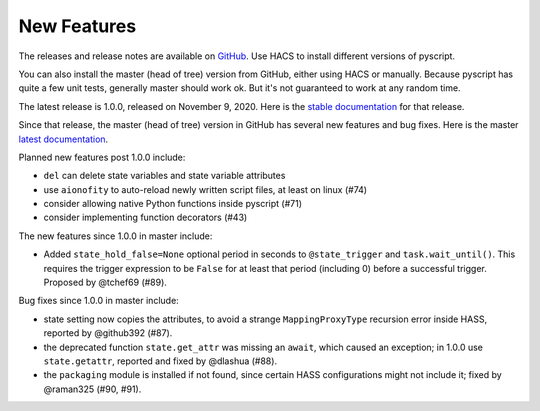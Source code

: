 New Features
============

The releases and release notes are available on `GitHub <https://github.com/custom-components/pyscript/releases>`__.
Use HACS to install different versions of pyscript.

You can also install the master (head of tree) version from GitHub, either using HACS or manually.
Because pyscript has quite a few unit tests, generally master should work ok. But it's not guaranteed
to work at any random time.

The latest release is 1.0.0, released on November 9, 2020.  Here is the `stable documentation <https://hacs-pyscript.readthedocs.io/en/stable>`__
for that release.

Since that release, the master (head of tree) version in GitHub has several new features and bug fixes.
Here is the master `latest documentation <https://hacs-pyscript.readthedocs.io/en/latest>`__.

Planned new features post 1.0.0 include:

- ``del`` can delete state variables and state variable attributes
- use ``aionofity`` to auto-reload newly written script files, at least on linux (#74)
- consider allowing native Python functions inside pyscript (#71)
- consider implementing function decorators (#43)

The new features since 1.0.0 in master include:

- Added ``state_hold_false=None`` optional period in seconds to ``@state_trigger`` and ``task.wait_until()``.
  This requires the trigger expression to be ``False`` for at least that period (including 0) before a
  successful trigger.  Proposed by @tchef69 (#89).

Bug fixes since 1.0.0 in master include:

- state setting now copies the attributes, to avoid a strange ``MappingProxyType`` recursion error
  inside HASS, reported by @github392 (#87).
- the deprecated function ``state.get_attr`` was missing an ``await``, which caused an exception; in 1.0.0 use
  ``state.getattr``, reported and fixed by @dlashua (#88).
- the ``packaging`` module is installed if not found, since certain HASS configurations might not include it;
  fixed by @raman325 (#90, #91).
